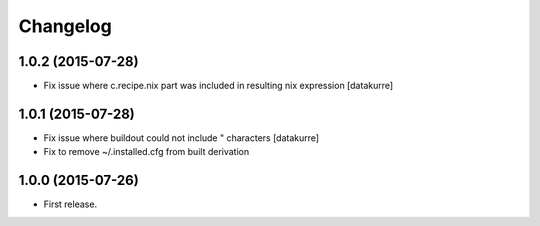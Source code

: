 Changelog
=========

1.0.2 (2015-07-28)
------------------

- Fix issue where c.recipe.nix part was included in resulting nix expression
  [datakurre]

1.0.1 (2015-07-28)
------------------

- Fix issue where buildout could not include " characters
  [datakurre]
- Fix to remove ~/.installed.cfg from built derivation

1.0.0 (2015-07-26)
------------------

- First release.

